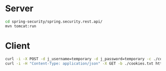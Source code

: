 *  Server
#+BEGIN_SRC sh
cd spring-security/spring.security.rest.api/
mvn tomcat:run
#+END_SRC
* Client
#+BEGIN_SRC sh
curl -i -X POST -d j_username=temporary -d j_password=temporary -c ./cookies.txt http://localhost:8080/spring.security.rest.api/j_spring_security_check
curl -i -H "Content-Type: application/json" -X GET -b ./cookies.txt http://localhost:8080/spring.security.rest.api/api/customer
#+END_SRC
